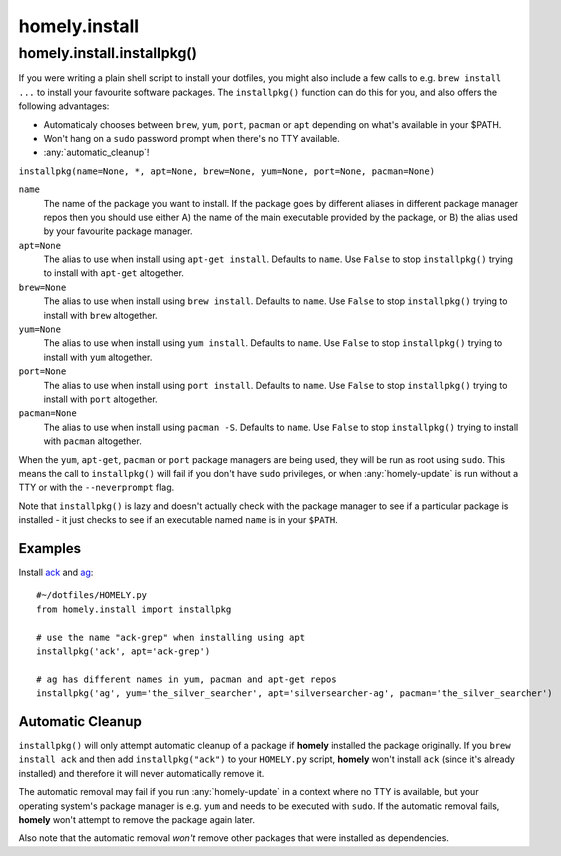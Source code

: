homely.install
==============

.. _homely-install-installpkg:

homely.install.installpkg()
---------------------------

If you were writing a plain shell script to install your dotfiles, you might
also include a few calls to e.g. ``brew install ...`` to install your favourite
software packages. The ``installpkg()`` function can do this for you, and also
offers the following advantages:

* Automaticaly chooses between ``brew``, ``yum``, ``port``, ``pacman`` or ``apt``
  depending on what's available in your $PATH.
* Won't hang on a ``sudo`` password prompt when there's no TTY available.
* :any:`automatic_cleanup`!
  
``installpkg(name=None, *, apt=None, brew=None, yum=None, port=None, pacman=None)``

``name``
    The name of the package you want to install. If the package goes by
    different aliases in different package manager repos then you should use
    either A) the name of the main executable provided by the package, or B)
    the alias used by your favourite package manager.
``apt=None``
    The alias to use when install using ``apt-get install``. Defaults to ``name``.
    Use ``False`` to stop ``installpkg()`` trying to install with ``apt-get`` altogether.
``brew=None``
    The alias to use when install using ``brew install``. Defaults to ``name``.
    Use ``False`` to stop ``installpkg()`` trying to install with ``brew`` altogether.
``yum=None``
    The alias to use when install using ``yum install``. Defaults to ``name``.
    Use ``False`` to stop ``installpkg()`` trying to install with ``yum`` altogether.
``port=None``
    The alias to use when install using ``port install``. Defaults to ``name``.
    Use ``False`` to stop ``installpkg()`` trying to install with ``port`` altogether.
``pacman=None``
    The alias to use when install using ``pacman -S``. Defaults to ``name``.
    Use ``False`` to stop ``installpkg()`` trying to install with ``pacman`` altogether.

When the ``yum``, ``apt-get``, ``pacman`` or ``port`` package managers are being used, they
will be run as root using ``sudo``. This means the call to ``installpkg()``
will fail if you don't have ``sudo`` privileges, or when :any:`homely-update`
is run without a TTY or with the ``--neverprompt`` flag.

Note that ``installpkg()`` is lazy and doesn't actually check with the package
manager to see if a particular package is installed - it just checks to see if
an executable named ``name`` is in your ``$PATH``.

Examples
^^^^^^^^

Install `ack <http://beyondgrep.com/>`_ and `ag <http://geoff.greer.fm/ag/>`_::

    #~/dotfiles/HOMELY.py
    from homely.install import installpkg

    # use the name "ack-grep" when installing using apt
    installpkg('ack', apt='ack-grep')

    # ag has different names in yum, pacman and apt-get repos
    installpkg('ag', yum='the_silver_searcher', apt='silversearcher-ag', pacman='the_silver_searcher')


Automatic Cleanup
^^^^^^^^^^^^^^^^^

``installpkg()`` will only attempt automatic cleanup of a package if **homely**
installed the package originally. If you ``brew install ack`` and then add
``installpkg("ack")`` to your ``HOMELY.py`` script, **homely** won't install
``ack`` (since it's already installed) and therefore it will never
automatically remove it.

The automatic removal may fail if you run :any:`homely-update` in a context
where no TTY is available, but your operating system's package manager is e.g.
``yum`` and needs to be executed with ``sudo``. If the automatic removal fails,
**homely** won't attempt to remove the package again later.

Also note that the automatic removal *won't* remove other packages that were
installed as dependencies.
